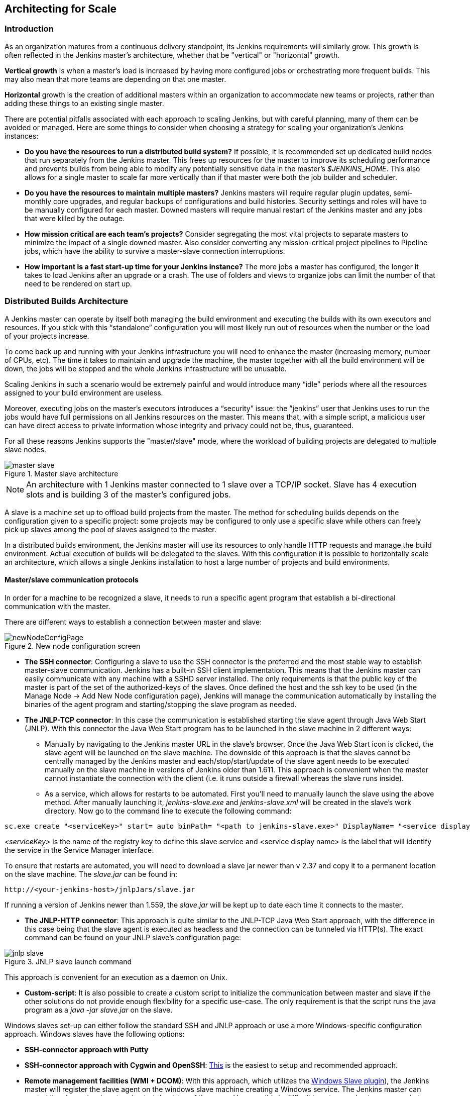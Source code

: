 :imagesdir: ../resources/

== Architecting for Scale

=== Introduction
As an organization matures from a continuous delivery standpoint, its Jenkins requirements will similarly grow. This growth is often reflected in the Jenkins master's architecture, whether that be "vertical" or "horizontal" growth.

*Vertical growth* is when a master’s load is increased by having more configured jobs or orchestrating more frequent builds. This may also mean that more teams are depending on that one master. 

*Horizontal* growth is the creation of additional masters within an organization to accommodate new teams or projects, rather than adding these things to an existing single master. 

There are potential pitfalls associated with each approach to scaling Jenkins, but with careful planning, many of them can be avoided or managed. Here are some things to consider when choosing a strategy for scaling your organization's Jenkins instances:

* **Do you have the resources to run a distributed build system?** If possible, it is recommended set up dedicated build nodes that run separately from the Jenkins master. This frees up resources for the master to improve its scheduling performance and prevents builds from being able to modify any potentially sensitive data in the master's _$JENKINS_HOME_. This also allows for a single master to scale far more vertically than if that master were both the job builder and scheduler.

* **Do you have the resources to maintain multiple masters?** Jenkins masters will require regular plugin updates, semi-monthly core upgrades, and regular backups of configurations and build histories. Security settings and roles will have to be manually configured for each master. Downed masters will require manual restart of the Jenkins master and any jobs that were killed by the outage. 

* **How mission critical are each team’s projects?** Consider segregating the most vital projects to separate masters to minimize the impact of a single downed master. Also consider converting any mission-critical project pipelines to Pipeline jobs, which have the ability to survive a master-slave connection interruptions.

* **How important is a fast start-up time for your Jenkins instance?** The more jobs a master has configured, the longer it takes to load Jenkins after an upgrade or a crash. The use of folders and views to organize jobs can limit the number of that need to be rendered on start up.

=== Distributed Builds Architecture

A Jenkins master can operate by itself both managing the build environment and executing the builds with its own executors and resources. If you stick with this “standalone” configuration you will most likely run out of resources when the number or the load of your projects increase.

To come back up and running with your Jenkins infrastructure you will need to enhance the master (increasing memory, number of CPUs, etc). The time it takes to maintain and upgrade the machine, the master together with all the build environment will be down, the jobs will be stopped and the whole Jenkins infrastructure will be unusable.

Scaling Jenkins in such a scenario would be extremely painful and would introduce many “idle” periods where all the resources assigned to your build environment are useless.

Moreover, executing jobs on the master’s executors introduces a “security” issue: the ”jenkins” user that Jenkins uses to run the jobs would have full permissions on all Jenkins resources on the master. This means that, with a simple script, a malicious user can have direct access to private information whose integrity and privacy could not be, thus,  guaranteed.

For all these reasons Jenkins supports the "master/slave" mode, where the workload of building projects are delegated to multiple slave nodes.

[[slave_arch]]
.Master slave architecture
image::ch01/master-slave.png[scaledwidth=“30%”]
NOTE: An architecture with 1 Jenkins master connected to 1 slave over a TCP/IP socket. Slave has 4 execution slots and is building 3 of the master’s configured jobs.

A slave is a machine set up to offload build projects from the master. The method for scheduling builds depends on the configuration given to a specific project: some projects may be configured to only use a specific slave while others can freely pick up slaves among the pool of slaves assigned to the master. 

In a distributed builds environment, the Jenkins master will use its resources to only handle HTTP requests and manage the build environment. Actual execution of builds will be delegated to the slaves. With this configuration it is possible to horizontally scale an architecture, which allows a single Jenkins installation to host a large number of projects and build environments.

==== Master/slave communication protocols

In order for a machine to be recognized a slave, it needs to run a specific agent program that establish a bi-directional communication with the master. 

There are different ways to establish a connection between master and slave:

[[node_config]]
.New node configuration screen
image::ch01/newNodeConfigPage.png[scaledwidth=90%]

 * *The SSH connector*: Configuring a slave to use the SSH connector is the preferred and the most stable way to establish master-slave communication. Jenkins has a built-in SSH client implementation. This means that the Jenkins master can easily communicate with any machine with a SSHD server installed. The only requirements is that the public key of the master is part of the set of the authorized-keys of the slaves. Once defined the host and the ssh key to be used (in the Manage Node -> Add New Node configuration page), Jenkins will manage the communication automatically by installing the binaries of the agent program and starting/stopping the slave program as needed.

 * *The JNLP-TCP connector*: In this case the communication is established starting the slave agent through Java Web Start (JNLP). With this connector the Java Web Start program has to be launched in the slave machine in 2 different ways:

** Manually by navigating to the Jenkins master URL in the slave’s browser. Once the Java Web Start icon is clicked, the slave agent will be launched on the slave machine. The downside of this approach is that the slaves cannot be centrally managed by the Jenkins master and each/stop/start/update of the slave agent needs to be executed manually on the slave machine in versions of Jenkins older than 1.611. This approach is convenient when the master cannot instantiate the connection with the client (i.e. it runs outside a firewall whereas the slave runs inside).

** As a service, which allows for restarts to be automated. First you’ll need to manually launch the slave using the above method. After manually launching it, _jenkins-slave.exe_ and _jenkins-slave.xml_ will be created in the slave’s work directory. Now go to the command line to execute the following command:

[source, width=“300”]
sc.exe create "<serviceKey>" start= auto binPath= "<path to jenkins-slave.exe>" DisplayName= "<service display name>"

_<serviceKey>_ is the name of the registry key to define this slave service and <service display name> is the label that will identify the service in the Service Manager interface. 
 
To ensure that restarts are automated, you will need to download a slave jar newer than v 2.37 and copy it to a permanent location on the slave machine. The _slave.jar_ can be found in:

[source, width="350"]
http://<your-jenkins-host>/jnlpJars/slave.jar

If running a version of Jenkins newer than 1.559, the _slave.jar_ will be kept up to date each time it connects to the master.

 * *The JNLP-HTTP connector*: This approach is quite similar to the JNLP-TCP Java Web Start approach, with the difference in this case being that the slave agent is executed as headless and the connection can be tunneled via HTTP(s). The exact command can be found on your JNLP slave’s configuration page:

[[jnlp_slave]]
.JNLP slave launch command
image::ch01/jnlp-slave.png[scaledwidth=90%]

This approach is convenient for an execution as a daemon on Unix.

 * *Custom-script*: It is also possible to create a custom script to initialize the communication between master and slave if the other solutions do not provide enough flexibility for a specific use-case. The only requirement is that the script runs the java program as a _java -jar slave.jar_ on the slave.

Windows slaves set-up can either follow the standard SSH and JNLP approach  or use a more Windows-specific configuration approach. Windows slaves have the following options:

 * *SSH-connector approach with Putty*

 * *SSH-connector approach with Cygwin and OpenSSH*: http://wiki.jenkins-ci.org/display/JENKINS/SSH+slaves+and+Cygwin[This] is the easiest to setup and recommended approach.

 * *Remote management facilities (WMI + DCOM)*: With this approach, which utilizes the http://wiki.jenkins-ci.org/display/JENKINS/Windows+Slaves+Plugin[Windows Slave plugin]), the Jenkins master will register the slave agent on the windows slave machine creating a Windows service. The Jenkins master can control the slaves, issuing stops/restarts/updates of the same. However this is difficult to set-up and not recommended. 

 * *JNLP-connector approach*: With http://wiki.jenkins-ci.org/display/JENKINS/Installing+Jenkins+as+a+Windows+service[this approach] it is possible to manually register the slave as Windows service, but it will not be possible to centrally manage it from the master. Each stop/start/update of the slave agent needs to be executed manually on the slave machine, unless running Jenkins 1.611 or newer.

=== Creating fungible slaves

==== Configuring tools location on slaves

The Jenkins Global configuration page let you specify the tools needed during the builds (i.e. Ant, Maven, Java, etc).

When defining a tool, it is possible to create a pointer to an existing installation by giving the directory where the program is expected to be on the slave. Another option is to let Jenkins take care of the installation of a specific version in the given location. It is also possible to specify more than one installation for the same tool since different jobs may need different versions of the same tool.

The pre-compiled “Default” option calls whatever is already installed on the slave and exists in the machine PATH, but this will return a failure if the tool was not already installed and its location was not added to the PATH system variable.

One best practice to avoid this failure is to configure a job with the assumption that the target slave does not have the necessary tools installed, and to include the tools’ installation as part of the build process.


==== Define a policy to share slave machines

As mentioned previously, slaves should be interchangeable and standardized in order to make them sharable and to optimize resource usage.  Slaves should not be customized for a particular set of jobs, nor for a particular team. CloudBees' recommendation is always to make slaves general enough to be shared among jobs and teams, but there are exceptions.

Lately Jenkins has become more and more popular not only in CI but also in CD, which means that it must orchestrate jobs and pipelines which involve different teams and technical profiles: developers, QA people and Dev-Ops people.

In such a scenario, it might make sense to create customized and dedicated slaves: different tools are usually required by different teams (i.e. Puppet/Chef for the Ops team) and teams’ credentials are usually stored on the slave in order to ensure their protection and privacy. 

////
CloudBees Jenkins Enterprise offers plugins that make this possible, allowing a Jenkins administrator to tie a specific slave to a specific folder (Folder Plus plugin) and to create security strategies at folder level (RBAC).

In details, the combination of Role Based Access Control Enterprise Plugin with the Folder Plus Enterprise Plugin allows the isolation among teams in terms of slaves, so that: 

* Teams which are not allowed to access a specific folder, won’t be able to access the slaves tied to that folder, ensuring protection of team-specific data (i.e. credentials).

* Slaves attached to a folder will be protected from being used by jobs which are not in the same folder.
////

In order to ensure the execution of a job on a single/group of slaves only (i.e. iOS builds on OSX slaves only), it is possible to tie the job to the slave by specifying the slave's label in the job configuration page. Note that the restriction has to be replicated in every single job to be tied and that the slave won’t be protected from being used by other teams.

==== Setting up cloud slaves

Cloud build resources can be a solution for a case when it is necessary to maintain a reasonably small cluster of slaves on-premise while still providing new build resources when needed.

In particular it is possible to offload the execution of the jobs to slaves in the cloud thanks to ad-hoc plugins which will handle the creation of the cloud resources together with their destruction when they are not needed anymore:

* The https://wiki.jenkins-ci.org/display/JENKINS/Amazon+EC2+Plugin[EC2 Plugin] let Jenkins use AWS EC2 instances as cloud build resources when it runs out of on-premise slaves. The EC2 slaves will be dynamically created inside an AWS network and de-provisioned when they are not needed.

* The https://wiki.jenkins-ci.org/display/JENKINS/JClouds+Plugin[JCloud plugin] creates the possibility of executing the jobs on any cloud provider supported by JCloud libraries

=== Right-sizing Jenkins masters

==== Master division strategies

Designing the best Jenkins architecture for your organization is dependent on how you stratify the development of your projects and can be constrained by limitations of the existing Jenkins plugins. 

The 3 most common forms of stratifying development by masters is: 

1. **By environment (QA, DEV, etc)** - With this strategy, Jenkins masters are populated by jobs based on what environment they are deploying to.

* **Pros**
** Can tailor plugins on masters to be specific to that environment’s needs
** Can easily restrict access to an environment to only users who will be using that environment

* **Cons**
** Reduces ability to create pipelines
** No way to visualize the complete flow across masters
** Outage of a master will block flow of all products

2. **By org chart** - This strategy is when masters are assigned to divisions within an organization. 

* **Pros**
** Can tailor plugins on masters to be specific to that team’s needs
** Can easily restrict access to a division’s projects to only users who are within that division

* **Cons**
** Reduces ability to create cross-division pipelines
** No way to visualize the complete flow across masters
** Outage of a master will block flow of all products

3. **Group masters by product lines** - When a group of products, with on only critical product in each group, gets its own Jenkins masters.

* **Pros**
** Entire flows can be visualized because all steps are on one master
** Reduces the impact of one master’s downtime on only affects a small subset of products

* **Cons**
** A strategy for restricting permissions must be devised to keep all users from having access to all items on a master.

When evaluating these strategies, it is important to weigh them against the vertical and horizontal scaling pitfalls discussed in the introduction.

Another note is that a smaller number of jobs translates to faster recovery from failures and more importantly a higher mean time between failures.

//// 

*Commenting out pending Tiger release*

==== Jenkins-as-a-Service sizing strategies

In the age of software being delivered as internal services in an organization, master/slave configurations can also be viewed as a combined unit when their provisioning is configured to occur in tandem, either as a script or within a tool. Instead of masters being provisioned separately from slaves, organizations which deliver Jenkins-as-a-service to internal teams can thereby provision both a master and a cluster of slaves as a single unit to their end-users.

*Some Tiger provisioning details here* 

*Eng recs here*

////

////

*Commenting out pending updated data*
==== Calculating how many jobs, masters, and executors are needed

Having the best possible estimate of necessary configurations for a Jenkins installation allows an organization to get started on the right foot with Jenkins and reduces the number of configuration iterations needed to achieve an optimal installation. The challenge for Jenkins architects is that true limit of vertical scaling on a Jenkins master is constrained by whatever hardware is in place for the master, as well as harder to quantify pieces like the types of builds and tests that will be run on the build nodes. 

There is a way to estimate roughly how many masters, jobs and executors will be needed based on build needs and number of developers served. These equations assume that the Jenkins master will have 5 cores with one core per 100 jobs (500 total jobs/master) and that teams will be divided into groups of 40. 

If you have information on the actual number of available cores on your planned master, you can make adjustments to the 
“number of masters” equations accordingly. 

NOTE: Enterprise topology is unique and this equation is known to underestimate a larger organization’s executor counts.

The equation for *estimating the number of masters and executors needed* when the number of configured jobs is known is as follows:

[source, width="350"]
masters = number of jobs/500
executors = number of jobs * 0.03

The equation for *estimating the maximum number of jobs, masters, and executors needed* for an organization based on the number of developers is as follows:

[source, width="350"]
number of jobs = number of developers * 3.333
number of masters = number of jobs/500
number of executors = number of jobs * 0.03

These numbers will provide a good starting point for a Jenkins installation, but adjustments to actual installation size may be needed based on the types of builds and tests that an installation runs.
////

==== Scalable storage for masters

It is also recommended to choose a master with consideration for future growth in the number of plugins or jobs stored in your master's _$JENKINS_HOME_. Storage is cheap and Jenkins does not require fast disk access to run well, so it is more advantageous to invest in a larger machine for your master over a faster one.

Different operating systems for the Jenkins master will also allow for different approaches to expandable storage:

* *Spanned Volumes on Windows* - On NTFS devices like Windows, you can create a spanned volume that allows you to add new volumes to an existing one, but have them behave as a single volume. To do this, you will have to ensure that Jenkins is installed on a separate partition so that it can be converted to a spanned volume later.

* *Logical Volume Manager for Linux* - LVM manages disk drives and allows logical volumes to be resized on the fly. Many distributions of Linux use LVM when they are installed, but Jenkins should have its our LVM setup.

* *ZFS for Solaris* - ZFS is even more flexible than LVM and spanned volumes and just requires that the _$JENKINS_HOME_ be on its own filesystem. This makes it easier to create snapshots, backups, etc.

* *Symbolic Links* - For systems with existing Jenkins installations and who cannot use any of the above-mentioned methods, symbolic links (symlinks) may be used instead to store job folders on separate volumes with symlinks to those directories.

Additionally, to easily prevent a _$JENKINS_HOME_ folder from becoming bloated, make it mandatory for jobs to discard build records after a specific time period has passed and/or after a specific number of builds have been run. This policy can be set on a job's configuration page.


=== Setting up a backup policy

It is a best practice to take regular backups of your $JENKINS_HOME. A backup ensures that your Jenkins instance can be restored despite a misconfiguration, accidental job deletion, or data corruption.  

CloudBees offers a plugin that allows backups to be taken using a Jenkins job, which you can read more about http://jenkins-cookbook.cloudbees.com/docs/jenkins-cookbook/_backing_up_with_cloudbees_backup_plugin.html[here] 

==== Finding your $JENKINS_HOME
 
**Windows**

If you install Jenkins with the Windows installer, Jenkins will be installed as a service and the default _$JENKINS_HOME_ will be “C:\Program Files (x86)\jenkins”. 

You can edit the location of your _$JENKINS_HOME_ by opening the jenkins.xml file and editing the _$JENKINS_HOME_ variable, or going to the “Manage Jenkins” screen, clicking on the “Install as Windows Service” option in the menu, and then editing the “Installation Directory” field to point to another existing directory.

**Mac OSX**

If you install Jenkins with the OS X installer, you can find and edit the location of your _$JENKINS_HOME_ by editing the “Macintosh HD/Library/LaunchDaemons” file’s _$JENKINS_HOME_ property. 

By default, the _$JENKINS_HOME_ will be set to “Macintosh HD/Users/Shared/Jenkins”.

**Ubuntu/Debian**

If you install Jenkins using a Debian package, you can find and edit the location of your _$JENKINS_HOME_ by editing your “/etc/default/jenkins” file. 

By default, the _$JENKINS_HOME_ will set to “/var/lib/jenkins” and your $JENKINS_WAR will point to “/usr/share/jenkins/jenkins.war”.

**Red Hat/CentOS/Fedora**

If you install Jenkins as a RPM package, the default _$JENKINS_HOME_ will be “/var/lib/jenkins”. 

You can edit the location of your _$JENKINS_HOME_ by editing the “/etc/sysconfig/jenkins” file. 

**openSUSE**

If installing Jenkins as a package using zypper, you’ll be able to edit the _$JENKINS_HOME_ by editing the “/etc/sysconfig/jenkins” file. 

The default location for your _$JENKINS_HOME_ will be set to “/var/lib/jenkins” and the $JENKINS_WAR home will be in “/usr/lib/jenkins”.

**FreeBSD**

If installing Jenkins using a port, the _$JENKINS_HOME_ will be located in whichever directory you run the “make” command in. It is recommended to create a “/usr/ports/devel/jenkins” folder and compile Jenkins in that directory.

You will be able to edit the _$JENKINS_HOME_ by editing the “/usr/local/etc/jenkins”. 

**OpenBSD**

If installing Jenkins using a package,the _$JENKINS_HOME_ is set by default to “/var/jenkins”.

If installing Jenkins using a port, the _$JENKINS_HOME_ will be located in whichever directory you run the “make” command in. It is recommended to create a “/usr/ports/devel/jenkins” folder and compile Jenkins in that directory.

You will be able to edit the _$JENKINS_HOME_ by editing the “/usr/local/etc/jenkins” file. 

**Solaris/OpenIndiana** 

The Jenkins project voted on September 17, 2014 to discontinue Solaris packages.

==== Anatomy of a $JENKINS_HOME

The folder structure for a _$JENKINS_HOME_ directory is as follows:

[literal]
JENKINS_HOME
 +- config.xml     (Jenkins root configuration file)
 +- *.xml          (other site-wide configuration files)
 +- identity.key   (RSA key pair that identifies an instance)
 +- secret.key     (deprecated key used for some plugins’ secure operations)
 +- secret.key.not-so-secret  (used for validating _$JENKINS_HOME_ creation date)
 +- userContent    (files served under your http://server/userContent/)
 +- secrets        (root directory for the secret+key for credential decryption)
     +- hudson.util.Secret   (used for encrypting some Jenkins data)
     +- master.key           (used for encrypting the hudson.util.Secret key)
     +- InstanceIdentity.KEY (used to identity this instance)
 +- fingerprints   (stores fingerprint records, if any)
 +- plugins        (root directory for all Jenkins plugins)
     +- [PLUGINNAME]   (sub directory for each plugin)
         +- META-INF       (subdirectory for plugin manifest + pom.xml)      
         +- WEB-INF        (subdirectory for plugin jar(s) and licenses.xml)             
     +- [PLUGINNAME].jpi   (.jpi or .hpi file for the plugin)
 +- jobs           (root directory for all Jenkins jobs)
     +- [JOBNAME]      (sub directory for each job)
         +- config.xml     (job configuration file)
         +- workspace      (working directory for the version control system)
         +- latest         (symbolic link to the last successful build)
         +- builds         (stores past build records)
             +- [BUILD_ID]     (subdirectory for each build)
                 +- build.xml      (build result summary)
                 +- log            (log file)
                 +- changelog.xml  (change log)
     +- [FOLDERNAME]   (sub directory for each folder)
         +- config.xml     (folder configuration file)
         +- jobs           (sub directory for all nested jobs)

==== Choosing a backup strategy

All of your Jenkins-specific configurations that need to be backed up will live in the _$JENKINS_HOME_, but it is a best practice to back up only a subset of those files and folders.

Below are a few guidelines to consider when planning your backup strategy.

.Exclusions

When it comes to creating a backup, it is recommended to exclude archiving the following folders to reduce the size of your backup:

[literal]
/war      (the exploded Jenkins war directory)
/cache    (downloaded tools)
/tools    (extracted tools)

These folders will automatically be recreated the next time a build runs or Jenkins is launched.

.Jobs and Folders

Your job or folder configurations, build histories, archived artifacts, and workspace will exist entirely within the _jobs_ folder.

The _jobs_ directory, whether nested within a folder or at the root level is as follows:

[literal]
 +- jobs           (root directory for all Jenkins jobs)
     +- [JOBNAME]      (sub directory for each job)
         +- config.xml     (job configuration file)
         +- workspace      (working directory for the version control system)
         +- latest         (symbolic link to the last successful build)
         +- builds         (stores past build records)
             +- [BUILD_ID]     (subdirectory for each build)
                 +- build.xml      (build result summary)
                 +- log            (log file)
                 +- changelog.xml  (change log)

If you only need to backup your job configurations, you can opt to only backup the _config.xml_ for each job. Generally build records and workspaces do not need to be backed up, as workspaces will be re-created when a job is run and build records are only as important as your organizations deems them.

.System configurations

Your instance’s system configurations exist in the root level of the _$JENKINS_HOME_ folder:

[literal]
 +- config.xml     (Jenkins root configuration file)
 +- *.xml          (other site-wide configuration files)

The _config.xml_ is the root configuration file for your Jenkins. It includes configurations for the paths of installed tools, workspace directory, and slave agent port.

Any .xml other than that _config.xml_ in the root Jenkins folder is a global configuration file for an installed tool or plugin (i.e. Maven, Git, Ant, etc). This includes the _credentials.xml_ if the Credentials plugin is installed.

If you only want to backup your core Jenkins configuration, you only need to back up the _config.xml_. 

.Plugins

Your instance’s plugin files (.hpi and .jpi) and any of their dependent resources (help files, _pom.xml_ files, etc) will exist in the _plugins_ folder in $JENKINS_HOME.

[literal]
 +- plugins        (root directory for all Jenkins plugins)
     +- [PLUGINNAME]     (sub directory for each plugin)
         +- META-INF       (subdirectory for plugin manifest + pom.xml)      
         +- WEB-INF        (subdirectory for plugin jar(s) and licenses.xml)             
     +- [PLUGINNAME].jpi (.jpi or .hpi file for the plugin)

It is recommended to back up the entirety of the plugins folder (.hpi/.jpis + folders).

.Other data

Other data that you are recommended to back up include the contents of your _secrets_ folder, your _identity.key_, your _secret.key_, and your _secret.key.not-so-secret_ file. 

[literal]
+- identity.key   (RSA key pair that identifies an instance)
 +- secret.key     (used for various secure Jenkins operations)
 +- secret.key.not-so-secret  (used for validating _$JENKINS_HOME_ creation date)
 +- userContent    (files served in http://server/userContent/)
 +- secrets        (directory for the secret+key decryption)
     +- hudson.util.Secret   (used for encrypting some Jenkins data)
     +- master.key           (used for encrypting the hudson.util.Secret key)
     +- InstanceIdentity.KEY (used to identity this instance)


The _identity.key_ is an RSA key pair that identifies and authenticates the current Jenkins instance.

The _secret.key_ is used to encrypt plugin and other Jenkins data, and to establish a secure connection between a master and slave.

The _secret.key.not-so-secret_ file is used to validate when the _$JENKINS_HOME_ was created. It is also meant to be a flag that the secret.key file is a deprecated way of encrypting information.

The files in the secrets folder are used by Jenkins to encrypt and decrypt your instance’s stored credentials, if any exist. Loss of these files will prevent recovery of any stored credentials. _hudson.util.Secret_ is used for encrypting some Jenkins data like the credentials.xml, while the _master.key_ is used for encrypting the hudson.util.Secret key. Finally, the _InstanceIdentity.KEY_ is used to identity this instance and for producing digital signatures.

==== Define a Jenkins instance to rollback to

In the case of a total machine failure, it is important to ensure that there is a plan in place to get Jenkins both back online and in its last good state.

If a high availability set up has not been enabled and no back up of that master’s filesystem has been taken, then an corruption of a machine running Jenkins means that all historical build data and artifacts, job and system configurations, etc. will be lost and the lost configurations will need to be recreated on a new instance.

1. Backup policy - In addition to creating backups using the previous section’s backup guide, it is important to establish a policy for selecting which backup should be used when restoring a downed master.

2. Restoring from a backup - A plan must be put in place on whether the backup should be restored manually or with scripts when the primary goes down. 

=== Resilient Jenkins Architecture

Administrators are constantly adding more and more teams to the software factory, making administrators in the business of making their instances resilient to failures and scaling them in order to onboard more teams.

Adding build nodes to a Jenkins instance while beefing up the machine that runs the Jenkins master is the typical way to scale Jenkins. Said differently, administrators scale their Jenkins master vertically. However, there is a limit to how much an instance can be scaled. These limitations are covered in the introduction to this chapter.

Ideally, masters will be set up to automatically recover from failures without human intervention. There are proxy servers monitoring active masters and re-routing requests to backup masters if the active master goes down. There are additional factors that should be reviewed on the path to continuous delivery. These factors include componetizing the application under development, automating the entire pipeline (within reasonable limits) and freeing up contentious resources.

.Step 1: Make each master highly available

Each Jenkins master needs to be set up such that it is part of a Jenkins cluster. One way to do this is to upgrade the master to run CloudBees Jenkins Enterprise, which includes a http://jenkins-cookbook.cloudbees.com/docs/jenkins-cookbook/_setting_up_high_availability_with_cloudbees_high_availability_plugin.html[High Availability plugin] that allows for an automatic failover when a master goes down and to notify other nodes in the cluster of the failure.

A proxy (typically HAProxy or F5) then fronts the primary master. The proxy’s job is to continuously monitor the primary master and route requests to the backup if the primary goes down. To make the infrastructure more resilient, you can have multiple backup masters configured.

.Step 2: Enable security

Set up an authentication realm that Jenkins will use for its user database. If using CloudBees Jenkins Enterprise, enable the Role-based Access Control plugin that comes bundled with it.

TIP: If you are trying to set up a proof-of-concept, it is recommended to use the https://wiki.jenkins-ci.org/display/JENKINS/Mock+Security+Realm+Plugin[Mock Security Realm plugin] for authentication.

.Step 3: Add build nodes (slaves) to master

Add build servers to your master to ensure you are conducting actual build execution off of the master, which is meant to be an orchestration hub, and onto a “dumb” machine with sufficient memory and I/O for a given job or test.

.Step 4: Setup a http://jenkins-cookbook.apps.cloudbees.com/docs/jenkins-cookbook/_test_instances.html[test instance]

A test instance is typically used to test new plugin updates. When a plugin is ready to be used, it should be installed into the main production update center.